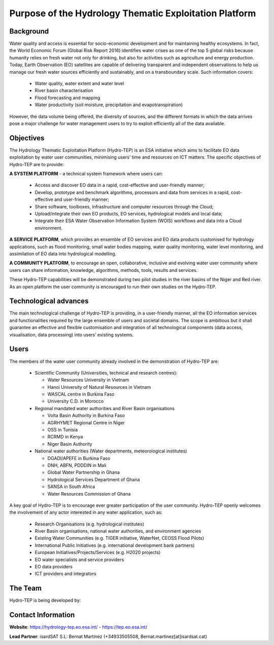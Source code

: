 Purpose of the Hydrology Thematic Exploitation Platform
========================================================

Background
----------

Water quality and access is essential for socio-economic development and for maintaining healthy ecosystems.  In fact, the World Economic Forum (Global Risk Report 2016) identifies water crises as one of the top 5 global risks because humanity relies on fresh water not only for drinking, but also for activities such as agriculture and energy production.  
Today, Earth Observation (EO) satellites are capable of delivering transparent and independent observations to help us manage our fresh water sources efficiently and sustainably, and on a transboundary scale.  Such information covers:

	•	Water quality, water extent and water level 
	•	River basin characterisation 
	•	Flood forecasting and mapping 
	•	Water productivity (soil moisture, precipitation and evapotranspiration) 

However, the data volume being offered, the diversity of sources, and the different formats in which the data arrives pose a major challenge for water management users to try to exploit efficiently all of the data available.

Objectives
----------

The Hydrology Thematic Exploitation Platform (Hydro-TEP) is an ESA initiative which aims to facilitate EO data exploitation by water user communities, minimising users’ time and resources on ICT matters. The specific objectives of Hydro-TEP are to provide: 

**A SYSTEM PLATFORM** - a technical system framework where users can:

	•	Access and discover EO data in a rapid, cost-effective and user-friendly manner;
	•	Develop, prototype and benchmark algorithms, processors and data from services in a rapid, cost-effective and user-friendly manner;
	•	Share software, toolboxes, infrastructure and computer resources through the Cloud;
	•	Upload/integrate their own EO products, EO services, hydrological models and local data;
	•	Integrate their ESA Water Observation Information System (WOIS) workflows and data into a Cloud environment.

**A SERVICE PLATFORM**, which provides an ensemble of EO services and EO data products customised for hydrology applications, such as flood monitoring, small water bodies mapping, water quality monitoring, water level monitoring, and assimilation of EO data into hydrological modelling. 

**A COMMUNITY PLATFORM**, to encourage an open, collaborative, inclusive and evolving water user community where users can share information, knowledge, algorithms, methods, tools, results and services.

These Hydro-TEP capabilities will be demonstrated during two pilot studies in the river basins of the Niger and Red river. As an open platform the user community is encouraged to run their own studies on the Hydro-TEP.


Technological advances
----------------------

The main technological challenge of Hydro-TEP is providing, in a user-friendly manner, all the EO information services and functionalities required by the large ensemble of users and societal domains.  The scope is ambitious but it shall guarantee an effective and flexible customisation and integration of all technological components (data access, visualisation, data processing) into users’ existing systems.

.. figure:: ../includes/purpose_techno.png
	:figclass: align-center
        :width: 100%
        :align: center

Users
-----

The members of the water user community already involved in the demonstration of Hydro-TEP are:

	•	Scientific Community (Universities, technical and research centres):
		
		-	Water Resources University in Vietnam
		-	Hanoi University of Natural Resources in Vietnam
		-	WASCAL centre in Burkina Faso
		-	University C.D. in Morocco

	•	Regional mandated water authorities and River Basin organisations
		
		-	Volta Basin Authority in Burkina Faso
		-	AGRHYMET Regional Centre in Niger
		-	OSS in Tunisia
		-	RCRMD in Kenya
		-	Niger Basin Authority

	•	National water authorities (Water departments, meteorological institutes)
		
		-	DGADI/APEFE in Burkina Faso
		-	DNH, ABFN, PDDDIN in Mali
		-	Global Water Partnership in Ghana 
		-	Hydrological Services Department of Ghana 
		-	SANSA in South Africa
		-	Water Resources Commission of Ghana

A key goal of Hydro-TEP is to encourage ever greater participation of the user community.  Hydro-TEP openly welcomes the involvement of any actor interested in any water application, such as:

	•	Research Organisations (e.g. hydrological institutes)
	•	River Basin organisations, national water authorities, and environment agencies 
	•	Existing Water Communities (e.g. TIGER initiative, WaterNet, CEOSS Flood Pilots)
	•	International Public Initiatives (e.g. international development bank partners)
	•	European Initiatives/Projects/Services (e.g. H2020 projects)
	•	EO water specialists and service providers
	•	EO data providers
	•	ICT providers and integrators

The Team
--------

Hydro-TEP is being developed by:

.. figure:: ../_static/logoconsortium.png
	:figclass: align-center
        :width: 100%
        :align: center


Contact Information
-------------------

**Website**:	https://hydrology-tep.eo.esa.int/ - https://tep.eo.esa.int/ 

**Lead Partner**:     	isardSAT S.L: Bernat Martínez (+34933505508, Bernat.martinez[at]isardsat.cat)